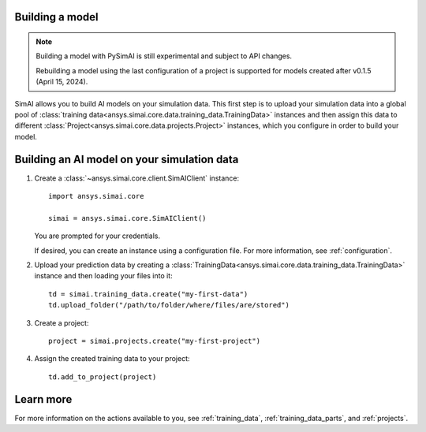 Building a model
========

.. _building a model:

.. note::

   Building a model with PySimAI is still experimental and subject to API changes.

   Rebuilding a model using the last configuration of a project is supported for models created
   after v0.1.5 (April 15, 2024).

SimAI allows you to build AI models on your simulation data. This first step is to upload your simulation data
into a global pool of :class:`training data<ansys.simai.core.data.training_data.TrainingData>` instances
and then assign this data to different :class:`Project<ansys.simai.core.data.projects.Project>`
instances, which you configure in order to build your model.

Building an AI model on your simulation data
========================

#. Create a :class:`~ansys.simai.core.client.SimAIClient` instance::

     import ansys.simai.core

     simai = ansys.simai.core.SimAIClient()

   You are prompted for your credentials.

   If desired, you can create an instance using a configuration file. For more
   information, see :ref:`configuration`.

#. Upload your prediction data by creating a
   :class:`TrainingData<ansys.simai.core.data.training_data.TrainingData>` instance
   and then loading your files into it::

     td = simai.training_data.create("my-first-data")
     td.upload_folder("/path/to/folder/where/files/are/stored")

#. Create a project::

     project = simai.projects.create("my-first-project")

#. Assign the created training data to your project::

     td.add_to_project(project)

Learn more
==========

For more information on the actions available to you, see :ref:`training_data`,
:ref:`training_data_parts`, and :ref:`projects`.
